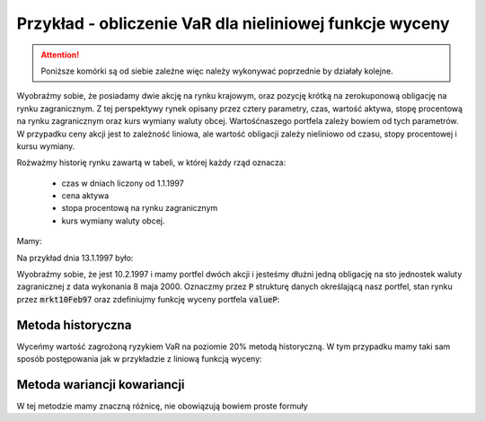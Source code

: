 Przykład - obliczenie VaR  dla nieliniowej funkcje wyceny
=========================================================


.. attention:: 

   Poniższe komórki są od siebie zależne więc należy
   wykonywać poprzednie by działały kolejne.

Wyobraźmy sobie, że posiadamy dwie akcję na rynku krajowym, oraz
pozycję krótką na zerokuponową obligację na rynku zagranicznym. Z tej
perspektywy rynek opisany przez cztery parametry, czas, wartość
aktywa, stopę procentową na rynku zagranicznym oraz kurs wymiany
waluty obcej. Wartośćnaszego portfela zależy bowiem od tych
parametrów. W przypadku ceny akcji jest to zależność liniowa, ale
wartość obligacji zależy nieliniowo od czasu, stopy procentowej i
kursu wymiany.

Rożważmy historię rynku zawartą w tabeli, w której każdy rząd oznacza:

 - czas w dniach  liczony od 1.1.1997
 - cena aktywa
 - stopa procentową na rynku zagranicznym
 - kurs wymiany waluty obcej.

Mamy:

.. sagecellserver::

   import numpy as np 
   import scipy.linalg

   dataVAR= np.array([[   1.   ,  282.   ,    5.28 ,    3.5  ],
       [   2.   ,  283.   ,    5.26 ,    3.47 ],
       [   3.   ,  285.   ,    5.23 ,    3.46 ],
       [   4.   ,  280.   ,    5.24 ,    3.45 ],
       [   5.   ,  282.   ,    5.25 ,    3.45 ],
       [   6.   ,  281.   ,    5.24 ,    3.46 ],
       [   7.   ,  282.   ,    5.24 ,    3.45 ],
       [   8.   ,  286.   ,    5.25 ,    3.43 ],
       [   9.   ,  285.   ,    5.25 ,    3.47 ],
       [  10.   ,  286.   ,    5.26 ,    3.443],
       [  11.   ,  288.   ,    5.27 ,    3.42 ],
       [  12.   ,  289.   ,    5.28 ,    3.42 ],
       [  13.   ,  290.   ,    5.28 ,    3.41 ],
       [  14.   ,  289.   ,    5.28 ,    3.42 ],
       [  15.   ,  291.   ,    5.29 ,    3.46 ],
       [  16.   ,  293.   ,    5.31 ,    3.41 ],
       [  17.   ,  294.   ,    5.32 ,    3.4  ],
       [  18.   ,  290.   ,    5.34 ,    3.49 ],
       [  19.   ,  287.   ,    5.35 ,    3.47 ],
       [  20.   ,  288.   ,    5.34 ,    3.48 ],
       [  21.   ,  289.   ,    5.35 ,    3.46 ],
       [  22.   ,  281.   ,    5.36 ,    3.44 ],
       [  23.   ,  283.   ,    5.23 ,    3.45 ],
       [  24.   ,  285.   ,    5.24 ,    3.42 ],
       [  25.   ,  288.   ,    5.25 ,    3.41 ],
       [  26.   ,  289.   ,    5.26 ,    3.41 ],
       [  27.   ,  287.   ,    5.26 ,    3.43 ],
       [  28.   ,  285.   ,    5.28 ,    3.42 ],
       [  29.   ,  290.   ,    5.27 ,    3.44 ],
       [  30.   ,  291.   ,    5.27 ,    3.42 ],
       [  31.   ,  289.   ,    5.27 ,    3.37 ],
       [  32.   ,  288.   ,    5.29 ,    3.39 ],
       [  33.   ,  290.   ,    5.28 ,    3.41 ],
       [  34.   ,  293.   ,    5.31 ,    3.44 ],
       [  35.   ,  292.   ,    5.32 ,    3.41 ],
       [  36.   ,  293.   ,    5.28 ,    3.42 ],
       [  37.   ,  293.   ,    5.3  ,    3.42 ],
       [  38.   ,  293.   ,    5.31 ,    3.44 ],
       [  39.   ,  292.   ,    5.32 ,    3.41 ],
       [  40.   ,  293.   ,    5.3  ,    3.4  ]])


Na przykład dnia 13.1.1997 było:

.. sagecellserver::

   print dataVAR[12]
   
Wyobraźmy sobie, że jest 10.2.1997 i mamy portfel dwóch akcji i
jesteśmy dłużni jedną obligację na sto jednostek waluty zagranicznej z
data wykonania 8 maja 2000. Oznaczmy przez :code:`P` strukturę danych
określającą nasz portfel, stan rynku przez :code:`mrkt10Feb97` oraz
zdefiniujmy funkcję wyceny portfela :code:`valueP`:

.. sagecellserver::
   
    from datetime import date
    mrkt10Feb97 = np.array( [[40,293,5.3,3.4]] )
    P = [2,(-1,(date(2000,5,8)-date(1997,1,1)).days)]

    def valueP(P,m):
        if len(m.shape)==1:
            stock = m[1]*P[0]
            bond = 100*m[3]*exp(-m[2]/100. * (P[1][1]-m[0])/365.25) * P[1][0]
        else:
            stock = m[:,1]*P[0]
            bond = 100*m[:,3]*exp(-m[:,2]/100. * (P[1][1]-m[:,0])/365.25) * P[1][0]

        return stock+bond


    print "Wartość portfela na 10 Feb 1997",valueP(P,mrkt10Feb97)[0]


Metoda historyczna
------------------

Wyceńmy wartość zagrożoną ryzykiem VaR na poziomie 20% metodą
historyczną. W tym przypadku mamy taki sam sposób postępowania jak w
przykładzie z liniową funkcją wyceny:

.. sagecellserver::

    dataVAR_dx = np.diff(dataVAR,axis=0)
    hist_sim = mrkt10Feb97+dataVAR_dx
    changes = valueP(P,hist_sim)-valueP(P,mrkt10Feb97)
    print "Metoda historyczna",np.percentile(changes,int(20))


Metoda wariancji kowariancji
----------------------------

W tej metodzie mamy znaczną różnicę, nie obowiązują bowiem proste formuły 

.. sagecellserver::

    dataVAR_dx = np.diff(dataVAR,axis=0)
    avg = np.average(dataVAR_dx,axis=0)
    Cov = np.cov(dataVAR_dx.T)

    m=mrkt10Feb97[0]
    h = 0.01
    dx = h*np.eye(4)
    dP = [(valueP(P,m+dx[i])-valueP(P,m))/h for i in range(4)]
    dP =  np.array(dP)

    m = mrkt10Feb97[0]
    dx = h*np.eye(4)
    d2P = [[(valueP(P,m+dx[i]+dx[j])+valueP(P,m)-\
      valueP(P,m+dx[i])-valueP(P,m+dx[j]))/h^2 for i in range(4)] for j in range(4)]
    d2P =  np.array(d2P)

    muP = avg.dot(dP)+0.5*np.trace(d2P.dot(Cov))
    sigma2P = dP.dot(Cov).dot(dP.T)
    T = RealDistribution('gaussian', 1.0)
    k =  T.cum_distribution_function_inv(0.2)
    print "VaR, metoda wariancji kowariancji:",muP + np.sqrt(sigma2P)*k

    import scipy.linalg
    sqrtCov = np.real_if_close(scipy.linalg.sqrtm(Cov))

    values = np.array([ valueP(P,mrkt10Feb97 + avg + np.dot(sqrtCov,np.random.randn(4)))[0] for i in range(10000)])
    print "VaR, MC:",np.percentile(values-valueP(P,mrkt10Feb97)[0],int(20))
